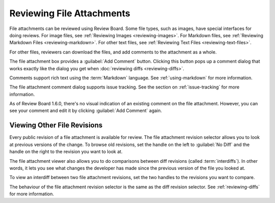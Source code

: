 .. _reviewing-file-attachments:

==========================
Reviewing File Attachments
==========================

File attachments can be reviewed using Review Board. Some file types, such as
images, have special interfaces for doing reviews. For image files, see
:ref:`Reviewing Images <reviewing-images>`. For Markdown files, see
:ref:`Reviewing Markdown Files <reviewing-markdown>`. For other text files, see
:ref:`Reviewing Text Files <reviewing-text-files>`.

For other files, reviewers can download the files, and add comments to the
attachment as a whole.

.. image:: ../review-requests/file-attachments.png

The file attachment box provides a :guilabel:`Add Comment` button. Clicking
this button pops up a comment dialog that works exactly like the dialog you
get when :doc:`reviewing diffs <reviewing-diffs>`.

.. image:: comment-box.png

Comments support rich text using the :term:`Markdown` language. See
:ref:`using-markdown` for more information.

The file attachment comment dialog supports issue tracking. See the section on
:ref:`issue-tracking` for more information.

As of Review Board 1.6.0, there's no visual indication of an existing comment
on the file attachment. However, you can see your comment and edit it by
clicking :guilabel:`Add Comment` again.


Viewing Other File Revisions
----------------------------

.. versionadded:: 2.5

Every public revision of a file attachment is available for review. The file
attachment revision selector allows you to look at previous versions of the
change. To browse old revisions, set the handle on the left to
:guilabel:`No Diff` and the handle on the right to the revision you want to
look at.

.. image:: file-revision-selector.png

The file attachment viewer also allows you to do comparisons between diff
revisions (called :term:`interdiffs`). In other words, it lets you see what
changes the developer has made since the previous version of the file you
looked at.

To view an interdiff between two file attachment revisions, set the two
handles to the revisions you want to compare.

The behaviour of the file attachment revision selector is the same as the diff
revision selector. See :ref:`reviewing-diffs` for more information.

